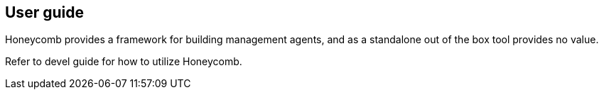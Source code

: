 == User guide

Honeycomb provides a framework for building management agents, and as a standalone out of the box
tool provides no value.

Refer to devel guide for how to utilize Honeycomb.